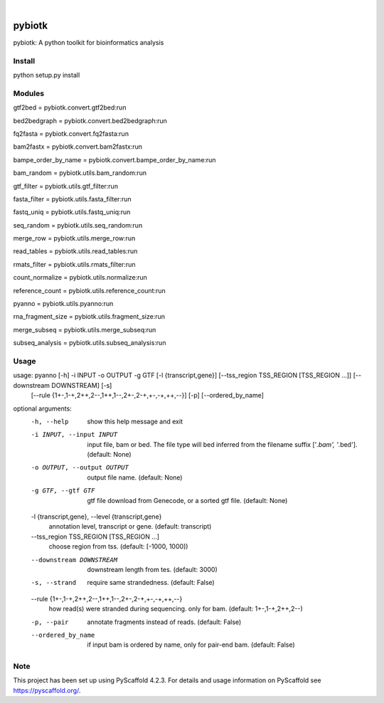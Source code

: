 .. These are examples of badges you might want to add to your README:
   please update the URLs accordingly

    .. image:: https://api.cirrus-ci.com/github/<USER>/pybiotk.svg?branch=main
        :alt: Built Status
        :target: https://cirrus-ci.com/github/<USER>/pybiotk
    .. image:: https://readthedocs.org/projects/pybiotk/badge/?version=latest
        :alt: ReadTheDocs
        :target: https://pybiotk.readthedocs.io/en/stable/
    .. image:: https://img.shields.io/coveralls/github/<USER>/pybiotk/main.svg
        :alt: Coveralls
        :target: https://coveralls.io/r/<USER>/pybiotk
    .. image:: https://img.shields.io/pypi/v/pybiotk.svg
        :alt: PyPI-Server
        :target: https://pypi.org/project/pybiotk/
    .. image:: https://img.shields.io/conda/vn/conda-forge/pybiotk.svg
        :alt: Conda-Forge
        :target: https://anaconda.org/conda-forge/pybiotk
    .. image:: https://pepy.tech/badge/pybiotk/month
        :alt: Monthly Downloads
        :target: https://pepy.tech/project/pybiotk
    .. image:: https://img.shields.io/twitter/url/http/shields.io.svg?style=social&label=Twitter
        :alt: Twitter
        :target: https://twitter.com/pybiotk

.. image:: https://img.shields.io/badge/-PyScaffold-005CA0?logo=pyscaffold
    :alt: Project generated with PyScaffold
    :target: https://pyscaffold.org/

|

=======
pybiotk
=======


pybiotk: A python toolkit for bioinformatics analysis


Install
====

python setup.py install

Modules
====

gtf2bed = pybiotk.convert.gtf2bed:run

bed2bedgraph = pybiotk.convert.bed2bedgraph:run

fq2fasta = pybiotk.convert.fq2fasta:run

bam2fastx = pybiotk.convert.bam2fastx:run

bampe_order_by_name = pybiotk.convert.bampe_order_by_name:run

bam_random = pybiotk.utils.bam_random:run

gtf_filter = pybiotk.utils.gtf_filter:run

fasta_filter = pybiotk.utils.fasta_filter:run

fastq_uniq = pybiotk.utils.fastq_uniq:run

seq_random = pybiotk.utils.seq_random:run

merge_row = pybiotk.utils.merge_row:run

read_tables = pybiotk.utils.read_tables:run

rmats_filter = pybiotk.utils.rmats_filter:run

count_normalize = pybiotk.utils.normalize:run

reference_count = pybiotk.utils.reference_count:run

pyanno = pybiotk.utils.pyanno:run

rna_fragment_size = pybiotk.utils.fragment_size:run

merge_subseq = pybiotk.utils.merge_subseq:run

subseq_analysis = pybiotk.utils.subseq_analysis:run


Usage
====


usage: pyanno [-h] -i INPUT -o OUTPUT -g GTF [-l {transcript,gene}] [--tss_region TSS_REGION [TSS_REGION ...]] [--downstream DOWNSTREAM] [-s]
              [--rule {1+-,1-+,2++,2--,1++,1--,2+-,2-+,+-,-+,++,--}] [-p] [--ordered_by_name]

optional arguments:
  -h, --help            show this help message and exit
  -i INPUT, --input INPUT
                        input file, bam or bed. The file type will bed inferred from the filename suffix ['*.bam', '*.bed']. (default: None)
  -o OUTPUT, --output OUTPUT
                        output file name. (default: None)
  -g GTF, --gtf GTF     gtf file download from Genecode, or a sorted gtf file. (default: None)
  -l {transcript,gene}, --level {transcript,gene}
                        annotation level, transcript or gene. (default: transcript)
  --tss_region TSS_REGION [TSS_REGION ...]
                        choose region from tss. (default: [-1000, 1000])
  --downstream DOWNSTREAM
                        downstream length from tes. (default: 3000)
  -s, --strand          require same strandedness. (default: False)
  --rule {1+-,1-+,2++,2--,1++,1--,2+-,2-+,+-,-+,++,--}
                        how read(s) were stranded during sequencing. only for bam. (default: 1+-,1-+,2++,2--)
  -p, --pair            annotate fragments instead of reads. (default: False)
  --ordered_by_name     if input bam is ordered by name, only for pair-end bam. (default: False)


.. _pyscaffold-notes:

Note
====

This project has been set up using PyScaffold 4.2.3. For details and usage
information on PyScaffold see https://pyscaffold.org/.
